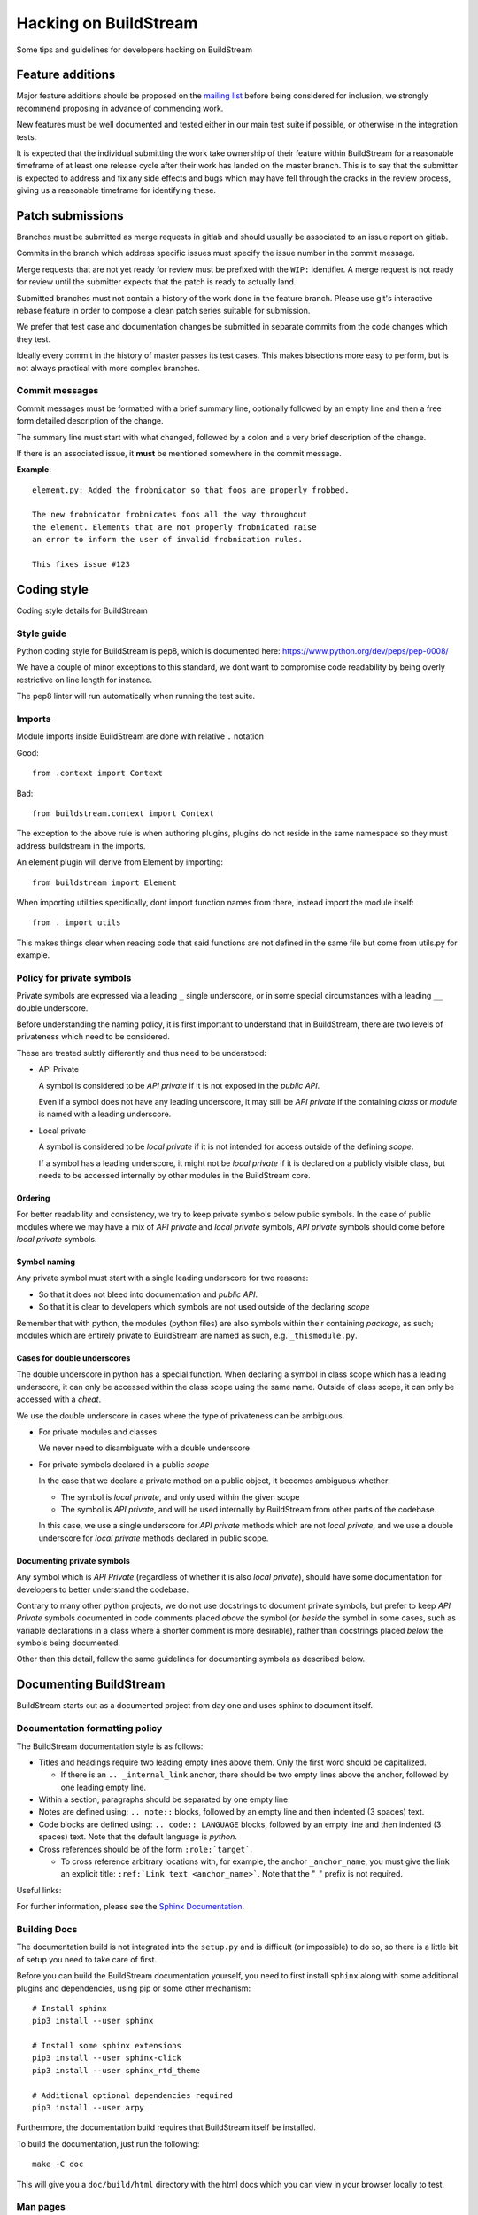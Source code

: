 Hacking on BuildStream
======================
Some tips and guidelines for developers hacking on BuildStream


Feature additions
-----------------
Major feature additions should be proposed on the
`mailing list <https://mail.gnome.org/mailman/listinfo/buildstream-list>`_
before being considered for inclusion, we strongly recommend proposing
in advance of commencing work.

New features must be well documented and tested either in our main
test suite if possible, or otherwise in the integration tests.

It is expected that the individual submitting the work take ownership
of their feature within BuildStream for a reasonable timeframe of at least
one release cycle after their work has landed on the master branch. This is
to say that the submitter is expected to address and fix any side effects and
bugs which may have fell through the cracks in the review process, giving us
a reasonable timeframe for identifying these.


Patch submissions
-----------------
Branches must be submitted as merge requests in gitlab and should usually
be associated to an issue report on gitlab.

Commits in the branch which address specific issues must specify the
issue number in the commit message.

Merge requests that are not yet ready for review must be prefixed with the
``WIP:`` identifier. A merge request is not ready for review until the
submitter expects that the patch is ready to actually land.

Submitted branches must not contain a history of the work done in the
feature branch. Please use git's interactive rebase feature in order to
compose a clean patch series suitable for submission.

We prefer that test case and documentation changes be submitted
in separate commits from the code changes which they test.

Ideally every commit in the history of master passes its test cases. This
makes bisections more easy to perform, but is not always practical with
more complex branches.


Commit messages
~~~~~~~~~~~~~~~
Commit messages must be formatted with a brief summary line, optionally
followed by an empty line and then a free form detailed description of
the change.

The summary line must start with what changed, followed by a colon and
a very brief description of the change.

If there is an associated issue, it **must** be mentioned somewhere
in the commit message.

**Example**::

  element.py: Added the frobnicator so that foos are properly frobbed.

  The new frobnicator frobnicates foos all the way throughout
  the element. Elements that are not properly frobnicated raise
  an error to inform the user of invalid frobnication rules.

  This fixes issue #123


Coding style
------------
Coding style details for BuildStream


Style guide
~~~~~~~~~~~
Python coding style for BuildStream is pep8, which is documented here: https://www.python.org/dev/peps/pep-0008/

We have a couple of minor exceptions to this standard, we dont want to compromise
code readability by being overly restrictive on line length for instance.

The pep8 linter will run automatically when running the test suite.


Imports
~~~~~~~
Module imports inside BuildStream are done with relative ``.`` notation

Good::

  from .context import Context

Bad::

  from buildstream.context import Context

The exception to the above rule is when authoring plugins,
plugins do not reside in the same namespace so they must
address buildstream in the imports.

An element plugin will derive from Element by importing::

  from buildstream import Element

When importing utilities specifically, dont import function names
from there, instead import the module itself::

  from . import utils

This makes things clear when reading code that said functions
are not defined in the same file but come from utils.py for example.


Policy for private symbols
~~~~~~~~~~~~~~~~~~~~~~~~~~
Private symbols are expressed via a leading ``_`` single underscore, or
in some special circumstances with a leading ``__`` double underscore.

Before understanding the naming policy, it is first important to understand
that in BuildStream, there are two levels of privateness which need to be
considered.

These are treated subtly differently and thus need to be understood:

* API Private

  A symbol is considered to be *API private* if it is not exposed in the *public API*.

  Even if a symbol does not have any leading underscore, it may still be *API private*
  if the containing *class* or *module* is named with a leading underscore.

* Local private

  A symbol is considered to be *local private* if it is not intended for access
  outside of the defining *scope*.

  If a symbol has a leading underscore, it might not be *local private* if it is
  declared on a publicly visible class, but needs to be accessed internally by
  other modules in the BuildStream core.


Ordering
''''''''
For better readability and consistency, we try to keep private symbols below
public symbols. In the case of public modules where we may have a mix of
*API private* and *local private* symbols, *API private* symbols should come
before *local private* symbols.


Symbol naming
'''''''''''''
Any private symbol must start with a single leading underscore for two reasons:

* So that it does not bleed into documentation and *public API*.

* So that it is clear to developers which symbols are not used outside of the declaring *scope*

Remember that with python, the modules (python files) are also symbols
within their containing *package*, as such; modules which are entirely
private to BuildStream are named as such, e.g. ``_thismodule.py``.


Cases for double underscores
''''''''''''''''''''''''''''
The double underscore in python has a special function. When declaring
a symbol in class scope which has a leading underscore, it can only be
accessed within the class scope using the same name. Outside of class
scope, it can only be accessed with a *cheat*.

We use the double underscore in cases where the type of privateness can be
ambiguous.

* For private modules and classes

  We never need to disambiguate with a double underscore

* For private symbols declared in a public *scope*

  In the case that we declare a private method on a public object, it
  becomes ambiguous whether:

  * The symbol is *local private*, and only used within the given scope

  * The symbol is *API private*, and will be used internally by BuildStream
    from other parts of the codebase.

  In this case, we use a single underscore for *API private* methods which
  are not *local private*, and we use a double underscore for *local private*
  methods declared in public scope.


Documenting private symbols
'''''''''''''''''''''''''''
Any symbol which is *API Private* (regardless of whether it is also
*local private*), should have some documentation for developers to
better understand the codebase.

Contrary to many other python projects, we do not use docstrings to
document private symbols, but prefer to keep *API Private* symbols
documented in code comments placed *above* the symbol (or *beside* the
symbol in some cases, such as variable declarations in a class where
a shorter comment is more desirable), rather than docstrings placed *below*
the symbols being documented.

Other than this detail, follow the same guidelines for documenting
symbols as described below.


Documenting BuildStream
-----------------------
BuildStream starts out as a documented project from day one and uses
sphinx to document itself.


Documentation formatting policy
~~~~~~~~~~~~~~~~~~~~~~~~~~~~~~~
The BuildStream documentation style is as follows:

* Titles and headings require two leading empty lines above them. Only the first word should be capitalized.

  * If there is an ``.. _internal_link`` anchor, there should be two empty lines above the anchor, followed by one leading empty line.

* Within a section, paragraphs should be separated by one empty line.

* Notes are defined using: ``.. note::`` blocks, followed by an empty line and then indented (3 spaces) text.

* Code blocks are defined using: ``.. code:: LANGUAGE`` blocks, followed by an empty line and then indented (3 spaces) text. Note that the default language is `python`.

* Cross references should be of the form ``:role:`target```.

  * To cross reference arbitrary locations with, for example, the anchor ``_anchor_name``, you must give the link an explicit title: ``:ref:`Link text <anchor_name>```. Note that the "_" prefix is not required.

Useful links:

For further information, please see the `Sphinx Documentation <http://www.sphinx-doc.org/en/master/usage/restructuredtext/basics.html>`_.


Building Docs
~~~~~~~~~~~~~
The documentation build is not integrated into the ``setup.py`` and is
difficult (or impossible) to do so, so there is a little bit of setup
you need to take care of first.

Before you can build the BuildStream documentation yourself, you need
to first install ``sphinx`` along with some additional plugins and dependencies,
using pip or some other mechanism::

  # Install sphinx
  pip3 install --user sphinx

  # Install some sphinx extensions
  pip3 install --user sphinx-click
  pip3 install --user sphinx_rtd_theme

  # Additional optional dependencies required
  pip3 install --user arpy

Furthermore, the documentation build requires that BuildStream itself
be installed.

To build the documentation, just run the following::

  make -C doc

This will give you a ``doc/build/html`` directory with the html docs which
you can view in your browser locally to test.


Man pages
~~~~~~~~~
Unfortunately it is quite difficult to integrate the man pages build
into the ``setup.py``, as such, whenever the frontend command line
interface changes, the static man pages should be regenerated and
committed with that.

To do this, first ensure you have ``click_man`` installed, possibly
with::

  pip install --user click_man

Then, in the toplevel directory of buildstream, run the following::

  python3 setup.py --command-packages=click_man.commands man_pages

And commit the result, ensuring that you have added anything in
the ``man/`` subdirectory, which will be automatically included
in the buildstream distribution.


Documenting conventions
~~~~~~~~~~~~~~~~~~~~~~~
We use the sphinx.ext.napoleon extension for the purpose of having
a bit nicer docstrings than the default sphinx docstrings.

A docstring for a method, class or function should have the following
format::

  """Brief description of entity

  Args:
     argument1 (type): Description of arg
     argument2 (type): Description of arg

  Returns:
     (type): Description of returned thing of the specified type

  Raises:
     (SomeError): When some error occurs
     (SomeOtherError): When some other error occurs

  A detailed description can go here if one is needed, only
  after the above part documents the calling conventions.
  """


Testing BuildStream
-------------------
BuildStream uses pytest for regression tests and testing out
the behavior of newly added components.

The elaborate documentation for pytest can be found here: http://doc.pytest.org/en/latest/contents.html

Don't get lost in the docs if you don't need to, follow existing examples instead.


Running tests
~~~~~~~~~~~~~
To run the tests, just type::

  ./setup.py test

At the toplevel.

When debugging a test, it can be desirable to see the stdout
and stderr generated by a test, to do this use the --addopts
function to feed arguments to pytest as such::

  ./setup.py test --addopts -s

You can always abort on the first failure by running::

  ./setup.py test --addopts -x

If you want to run a specific test or a group of tests, you
can specify a prefix to match. E.g. if you want to run all of
the frontend tests you can do::

  ./setup.py test --addopts '-k tests/frontend/'

We also have a set of slow integration tests that are disabled by
default - you will notice most of them marked with SKIP in the pytest
output. To run them, you can use::

  ./setup.py test --addopts '--integration'

By default, buildstream also runs pylint on all files. Should you want
to run just pylint (these checks are a lot faster), you can do so
with::

  ./setup.py test --addopts '-m pylint'

Alternatively, any IDE plugin that uses pytest should automatically
detect the ``.pylintrc`` in the project's root directory.

Adding tests
~~~~~~~~~~~~
Tests are found in the tests subdirectory, inside of which
there is a separarate directory for each *domain* of tests.
All tests are collected as::

  tests/*/*.py

If the new test is not appropriate for the existing test domains,
then simply create a new directory for it under the tests subdirectory.

Various tests may include data files to test on, there are examples
of this in the existing tests. When adding data for a test, create
a subdirectory beside your test in which to store data.

When creating a test that needs data, use the datafiles extension
to decorate your test case (again, examples exist in the existing
tests for this), documentation on the datafiles extension can
be found here: https://pypi.python.org/pypi/pytest-datafiles

Tests that run a sandbox should be decorated with::

  @pytest.mark.integration

and use the integration cli helper.

Measuring BuildStream performance
---------------------------------


Benchmarking framework
~~~~~~~~~~~~~~~~~~~~~~~
BuildStream has a utility to measure performance which is available from a
separate repository at https://gitlab.com/BuildStream/benchmarks. This tool
allows you to run a fixed set of workloads with multiple versions of
BuildStream. From this you can see whether one version performs better or
worse than another which is useful when looking for regressions and when
testing potential optimizations.

For full documentation on how to use the benchmarking tool see the README in
the 'benchmarks' repository.


Profiling tools
~~~~~~~~~~~~~~~
When looking for ways to speed up the code you should make use of a profiling
tool.

Python provides `cProfile <https://docs.python.org/3/library/profile.html>`_
which gives you a list of all functions called during execution and how much
time was spent in each function. Here is an example of running `bst --help`
under cProfile:

    python3 -m cProfile -o bst.cprofile -- $(which bst) --help

You can then analyze the results interactively using the 'pstats' module:

    python3 -m pstats ./bst.cprofile

For more detailed documentation of cProfile and 'pstats', see:
https://docs.python.org/3/library/profile.html.

For a richer visualisation of the callstack you can try `Pyflame
<https://github.com/uber/pyflame>`_. Once you have followed the instructions in
Pyflame's README to install the tool, you can profile `bst` commands as in the
following example:

    pyflame --output bst.flame --trace bst --help

You may see an `Unexpected ptrace(2) exception:` error. Note that the `bst`
operation will continue running in the background in this case, you will need
to wait for it to complete or kill it. Once this is done, rerun the above
command which appears to fix the issue.

Once you have output from pyflame, you can use the ``flamegraph.pl`` script
from the `Flamegraph project <https://github.com/brendangregg/FlameGraph>`_
to generate an .svg image:

    ./flamegraph.pl bst.flame > bst-flamegraph.svg

The generated SVG file can then be viewed in your preferred web browser.

Profiling specific parts of BuildStream with BST_PROFILE
~~~~~~~~~~~~~~~~~~~~~~~~~~~~~~~~~~~~~~~~~~~~~~~~~~~~~~~~

BuildStream can also turn on cProfile for specific parts of execution
using BST_PROFILE.

BST_PROFILE can be set to a section name, or 'all' for all
sections. There is a list of topics in `buildstream/_profile.py`. For
example, running::

    BST_PROFILE=load-pipeline bst build bootstrap-system-x86.bst

will produce a profile in the current directory for the time take to
call most of `initialized`, for each element. These profile files
are in the same cProfile format as those mentioned in the previous
section, and can be analysed with `pstats` or `pyflame`.

Profiling the artifact cache receiver
~~~~~~~~~~~~~~~~~~~~~~~~~~~~~~~~~~~~~

Since the artifact cache receiver is not normally run directly, it's
necessary to alter the ForceCommand part of sshd_config to enable
profiling. See the main documentation in `doc/source/artifacts.rst`
for general information on setting up the artifact cache. It's also
useful to change directory to a logging directory before starting
`bst-artifact-receive` with profiling on.

This is an example of a ForceCommand section of sshd_config used to
obtain profiles::

    Match user artifacts
      ForceCommand BST_PROFILE=artifact-receive cd /tmp && bst-artifact-receive --pull-url https://example.com/ /home/artifacts/artifacts


The MANIFEST.in and setup.py
----------------------------
When adding a dependency to BuildStream, it's important to update the setup.py accordingly.

When adding data files which need to be discovered at runtime by BuildStream, update setup.py accordingly.

When adding data files for the purpose of docs or tests, or anything that is not covered by
setup.py, update the MANIFEST.in accordingly.

At any time, running the following command to create a source distribution should result in
creating a tarball which contains everything we want it to include::

  ./setup.py sdist
